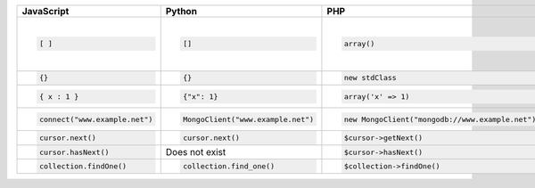 .. list-table::
   :header-rows: 1

   * - JavaScript

     - Python

     - PHP

     - Ruby

     - Java

     - C++

     - C#

     - Perl

   * - .. code-block:: javascript
       
          [ ]
       

     - .. code-block:: python
       
          []
       

     - .. code-block:: php
       
          array()
       

     - .. code-block:: ruby
       
          []
       

     - .. code-block:: java
       
          BasicDBList
       

     - .. code-block:: cpp
       
          BSONObj
       
       or
       
       .. code-block:: cpp
       
          bson::bo
       

     - .. code-block:: csharp
       
          BsonArray
       

     - .. code-block:: perl
       
          [ ]
       

   * - .. code-block:: javascript
       
          {}
       

     - .. code-block:: python
       
          {}
       

     - .. code-block:: php
       
          new stdClass
       

     - .. code-block:: ruby
       
          {}
       

     - .. code-block:: java
       
          BasicDBObject
       

     - .. code-block:: cpp
       
          BSONObj
       

     - .. code-block:: csharp
       
          BsonDocument
       

     - .. code-block:: perl
       
          {}
       

   * - .. code-block:: javascript
       
          { x : 1 }
       

     - .. code-block:: python
       
          {"x": 1}
       

     - .. code-block:: php
       
          array('x' => 1)
       

     - .. code-block:: ruby
       
          {'x' => 1}
       

     - .. code-block:: java
       
          BasicDBObjectBuilder.start().add("x", 1).get()
       

     - .. code-block:: cpp
       
          BSONObjBuilder().append("x", 1).obj();
          BSON( "x" << 1 )
       

     - .. code-block:: csharp
       
          new BsonDocument("x", 1)
       

     - .. code-block:: perl
       
          { x : 1 }
       

   * - .. code-block:: javascript
       
          connect("www.example.net")
       

     - .. code-block:: python
       
          MongoClient("www.example.net")
       

     - .. code-block:: php
       
          new MongoClient("mongodb://www.example.net")
       

     - .. code-block:: ruby
       
          MongoClient.new("www.example.net")
       

     - .. code-block:: java
       
          new MongoClient("www.example.net")
       

     - .. code-block:: cpp
       
          mongo::DBClientConnection conn;
          conn.connect("www.example.net");
       

     - .. code-block:: csharp
       
          MongoClient("mongodb://www.example.net");
       

     - .. code-block:: perl
       
          MongoDB::Client->new(host => 'www.example.net')
       

   * - .. code-block:: javascript
       
          cursor.next()
       

     - .. code-block:: python
       
          cursor.next()
       

     - .. code-block:: php
       
          $cursor->getNext()
       

     - .. code-block:: ruby
       
          cursor.next
       

     - .. code-block:: java
       
          cursor.next()
       

     - .. code-block:: cpp
       
          cursor.next()
       

     - .. code-block:: csharp
       
          foreach (var document in cursor)
       

     - .. code-block:: perl
       
          $cursor->next()
       

   * - .. code-block:: javascript
       
          cursor.hasNext()
       

     - Does not exist

     - .. code-block:: php
       
          $cursor->hasNext()
       

     - .. code-block:: ruby
       
          cursor.has_next?
       

     - .. code-block:: java
       
          cursor.hasNext()
       

     - .. code-block:: cpp
       
          cursor.more()
       

     -  

     - .. code-block:: perl
       
          $cursor->has_next()
       

   * - .. code-block:: javascript
       
          collection.findOne()
       

     - .. code-block:: python
       
          collection.find_one()
       

     - .. code-block:: php
       
          $collection->findOne()
       

     - .. code-block:: ruby
       
          collection.find_one
       

     - .. code-block:: java
       
          collection.findOne()
       

     - .. code-block:: cpp
       
          connection.findOne(namespace, query)
       

     - .. code-block:: csharp
       
          collection.FindOne()
       

     - .. code-block:: perl
       
          $collection->find_one()
       

